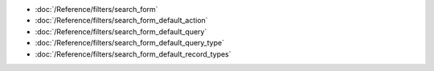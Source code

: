 * :doc:`/Reference/filters/search_form`
* :doc:`/Reference/filters/search_form_default_action`
* :doc:`/Reference/filters/search_form_default_query`
* :doc:`/Reference/filters/search_form_default_query_type`
* :doc:`/Reference/filters/search_form_default_record_types`

